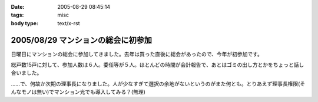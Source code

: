 :date: 2005-08-29 08:45:14
:tags: misc
:body type: text/x-rst

===================================
2005/08/29 マンションの総会に初参加
===================================

日曜日にマンションの総会に参加してきました。去年は買った直後に総会があったので、今年が初参加です。

総戸数15戸に対して、参加人数は６人。委任等が５人。ほとんどの時間が会計報告で、あとはゴミの出し方とかをちょっと話し合いました。

……で、何故か次期の理事長になりました。人が少なすぎて選択の余地がないというのがまた何とも。とりあえず理事長権限(そんなモノは無い)でマンション光でも導入してみる？(無理)



.. :extend type: text/plain
.. :extend:



.. :comments:
.. :comment id: 2005-11-28.5137580391
.. :title: Re: マンションの総会に初参加
.. :author: aihatena
.. :date: 2005-08-29 09:50:26
.. :email: 
.. :url: 
.. :body:
.. もう光引いてなかったっけ?
.. 
.. 
.. :comments:
.. :comment id: 2005-11-28.5138710101
.. :title: Re: マンションの総会に初参加
.. :author: 清水川
.. :date: 2005-08-29 10:08:09
.. :email: taka@freia.jp
.. :url: 
.. :body:
.. 引いてないっす。今はCATVなんだけど、夜22時～24時くらいが非常に重い。
.. 
.. でも、15戸だと難しいかも……。提供条件とか同意者数とか。
